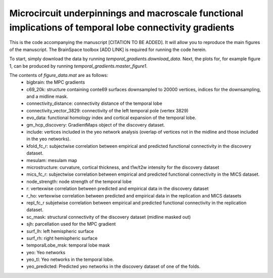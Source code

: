 Microcircuit underpinnings and macroscale functional implications of temporal lobe connectivity gradients 
____________________________________
This is the code accompanying the manuscript [CITATION TO BE ADDED]. It will allow you to reproduce the main figures of the manuscript. The BrainSpace toolbox [ADD LINK] is required for running the code herein. 

To start, simply download the data by running `temporal_gradients.download_data`. Next, the plots for, for example figure 1, can be produced by running `temporal_gradients.master_figure1`.

The contents of `figure_data.mat` are as follows:
    - bigbrain: the MPC gradients
    - c69_20k: structure containing conte69 surfaces downsampled to 20000 vertices, indices for the downsampling, and a midline mask.
    - connectivity_distance: connectivity distance of the temporal lobe
    - connectivity_vector_3829: connectivity of the left temporal pole (vertex 3829)
    - evo_data: functional homology index and cortical expansion of the temporal lobe.
    - gm_hcp_discovery: GradientMaps object of the discovery dataset.
    - include: vertices included in the yeo network analysis (overlap of vertices not in the midline and those included in the yeo networks).
    - kfold_fc_r: subjectwise correlation between empirical and predicted functional connectivity in the discovery dataset.
    - mesulam: mesulam map 
    - microstructure: curvature, cortical thickness, and t1w/t2w intensity for the discovery dataset
    - mics_fc_r: subjectwise correlation between empirical and predicted functional connectivity in the MICS dataset.
    - node_strength: node strength of the temporal lobe
    - r: vertexwise correlation between predicted and empirical data in the discovery dataset
    - r_ho: vertexwise correlation between predicted and empirical data in the replication and MICS datasets
    - repl_fc_r subjetwise correlation between empirical and predicted functional connectivity in the replication dataset.
    - sc_mask: structural connectivity of the discovery dataset (midline masked out)
    - sjh: parcellation used for the MPC gradient
    - surf_lh: left hemispheric surface
    - surf_rh: right hemispheric surface
    - temporalLobe_msk: temporal lobe mask
    - yeo: Yeo networks
    - yeo_tl: Yeo networks in the temporal lobe.
    - yeo_predicted: Predicted yeo networks in the discovery dataset of one of the folds.

